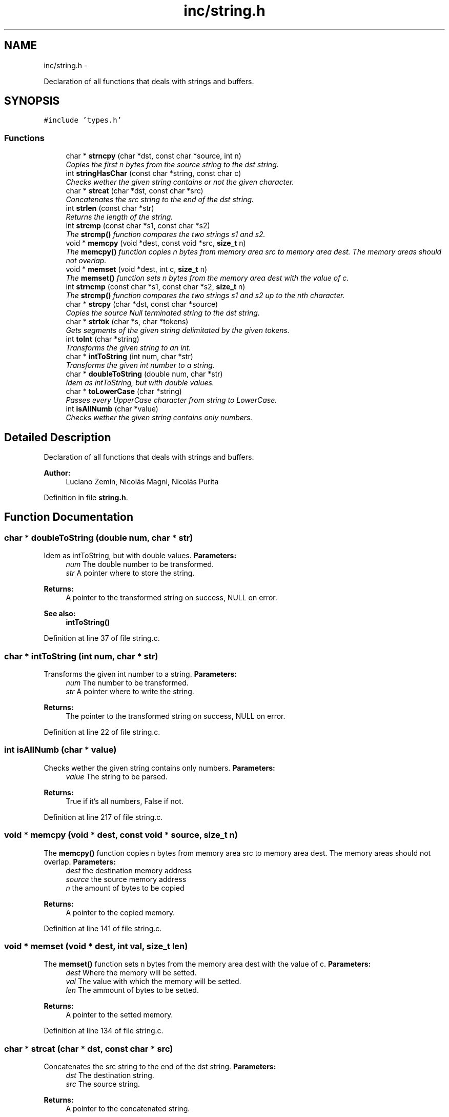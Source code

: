 .TH "inc/string.h" 3 "18 May 2010" "Version 1.0" "flying-high" \" -*- nroff -*-
.ad l
.nh
.SH NAME
inc/string.h \- 
.PP
Declaration of all functions that deals with strings and buffers.  

.SH SYNOPSIS
.br
.PP
\fC#include 'types.h'\fP
.br

.SS "Functions"

.in +1c
.ti -1c
.RI "char * \fBstrncpy\fP (char *dst, const char *source, int n)"
.br
.RI "\fICopies the first n bytes from the source string to the dst string. \fP"
.ti -1c
.RI "int \fBstringHasChar\fP (const char *string, const char c)"
.br
.RI "\fIChecks wether the given string contains or not the given character. \fP"
.ti -1c
.RI "char * \fBstrcat\fP (char *dst, const char *src)"
.br
.RI "\fIConcatenates the src string to the end of the dst string. \fP"
.ti -1c
.RI "int \fBstrlen\fP (const char *str)"
.br
.RI "\fIReturns the length of the string. \fP"
.ti -1c
.RI "int \fBstrcmp\fP (const char *s1, const char *s2)"
.br
.RI "\fIThe \fBstrcmp()\fP function compares the two strings s1 and s2. \fP"
.ti -1c
.RI "void * \fBmemcpy\fP (void *dest, const void *src, \fBsize_t\fP n)"
.br
.RI "\fIThe \fBmemcpy()\fP function copies n bytes from memory area src to memory area dest. The memory areas should not overlap. \fP"
.ti -1c
.RI "void * \fBmemset\fP (void *dest, int c, \fBsize_t\fP n)"
.br
.RI "\fIThe \fBmemset()\fP function sets n bytes from the memory area dest with the value of c. \fP"
.ti -1c
.RI "int \fBstrncmp\fP (const char *s1, const char *s2, \fBsize_t\fP n)"
.br
.RI "\fIThe \fBstrcmp()\fP function compares the two strings s1 and s2 up to the nth character. \fP"
.ti -1c
.RI "char * \fBstrcpy\fP (char *dst, const char *source)"
.br
.RI "\fICopies the source Null terminated string to the dst string. \fP"
.ti -1c
.RI "char * \fBstrtok\fP (char *s, char *tokens)"
.br
.RI "\fIGets segments of the given string delimitated by the given tokens. \fP"
.ti -1c
.RI "int \fBtoInt\fP (char *string)"
.br
.RI "\fITransforms the given string to an int. \fP"
.ti -1c
.RI "char * \fBintToString\fP (int num, char *str)"
.br
.RI "\fITransforms the given int number to a string. \fP"
.ti -1c
.RI "char * \fBdoubleToString\fP (double num, char *str)"
.br
.RI "\fIIdem as intToString, but with double values. \fP"
.ti -1c
.RI "char * \fBtoLowerCase\fP (char *string)"
.br
.RI "\fIPasses every UpperCase character from string to LowerCase. \fP"
.ti -1c
.RI "int \fBisAllNumb\fP (char *value)"
.br
.RI "\fIChecks wether the given string contains only numbers. \fP"
.in -1c
.SH "Detailed Description"
.PP 
Declaration of all functions that deals with strings and buffers. 

\fBAuthor:\fP
.RS 4
Luciano Zemin, Nicolás Magni, Nicolás Purita 
.RE
.PP

.PP
Definition in file \fBstring.h\fP.
.SH "Function Documentation"
.PP 
.SS "char * doubleToString (double num, char * str)"
.PP
Idem as intToString, but with double values. \fBParameters:\fP
.RS 4
\fInum\fP The double number to be transformed. 
.br
\fIstr\fP A pointer where to store the string.
.RE
.PP
\fBReturns:\fP
.RS 4
A pointer to the transformed string on success, NULL on error.
.RE
.PP
\fBSee also:\fP
.RS 4
\fBintToString()\fP 
.RE
.PP

.PP
Definition at line 37 of file string.c.
.SS "char * intToString (int num, char * str)"
.PP
Transforms the given int number to a string. \fBParameters:\fP
.RS 4
\fInum\fP The number to be transformed. 
.br
\fIstr\fP A pointer where to write the string.
.RE
.PP
\fBReturns:\fP
.RS 4
The pointer to the transformed string on success, NULL on error. 
.RE
.PP

.PP
Definition at line 22 of file string.c.
.SS "int isAllNumb (char * value)"
.PP
Checks wether the given string contains only numbers. \fBParameters:\fP
.RS 4
\fIvalue\fP The string to be parsed.
.RE
.PP
\fBReturns:\fP
.RS 4
True if it's all numbers, False if not. 
.RE
.PP

.PP
Definition at line 217 of file string.c.
.SS "void * memcpy (void * dest, const void * source, \fBsize_t\fP n)"
.PP
The \fBmemcpy()\fP function copies n bytes from memory area src to memory area dest. The memory areas should not overlap. \fBParameters:\fP
.RS 4
\fIdest\fP the destination memory address 
.br
\fIsource\fP the source memory address 
.br
\fIn\fP the amount of bytes to be copied
.RE
.PP
\fBReturns:\fP
.RS 4
A pointer to the copied memory. 
.RE
.PP

.PP
Definition at line 141 of file string.c.
.SS "void * memset (void * dest, int val, \fBsize_t\fP len)"
.PP
The \fBmemset()\fP function sets n bytes from the memory area dest with the value of c. \fBParameters:\fP
.RS 4
\fIdest\fP Where the memory will be setted. 
.br
\fIval\fP The value with which the memory will be setted. 
.br
\fIlen\fP The ammount of bytes to be setted.
.RE
.PP
\fBReturns:\fP
.RS 4
A pointer to the setted memory. 
.RE
.PP

.PP
Definition at line 134 of file string.c.
.SS "char * strcat (char * dst, const char * src)"
.PP
Concatenates the src string to the end of the dst string. \fBParameters:\fP
.RS 4
\fIdst\fP The destination string. 
.br
\fIsrc\fP The source string.
.RE
.PP
\fBReturns:\fP
.RS 4
A pointer to the concatenated string. 
.RE
.PP

.PP
Definition at line 67 of file string.c.
.SS "int strcmp (const char * s1, const char * s2)"
.PP
The \fBstrcmp()\fP function compares the two strings s1 and s2. \fBParameters:\fP
.RS 4
\fIs1\fP The first string to be compared. 
.br
\fIs2\fP The second string to be compared.
.RE
.PP
\fBReturns:\fP
.RS 4
It returns an integer less than, equal to, or greater than zero if s1 is found, respectively, to be less than, to match, or be greater than s2. 
.RE
.PP

.PP
Definition at line 82 of file string.c.
.SS "char * strcpy (char * dst, const char * source)"
.PP
Copies the source Null terminated string to the dst string. \fBParameters:\fP
.RS 4
\fIdst\fP Where to copy the string. 
.br
\fIsource\fP The Null terminated string to be copied.
.RE
.PP
\fBReturns:\fP
.RS 4
A pointer to the copied string. 
.RE
.PP

.PP
Definition at line 114 of file string.c.
.SS "int stringHasChar (const char * string, const char c)"
.PP
Checks wether the given string contains or not the given character. \fBParameters:\fP
.RS 4
\fIstring\fP The string to be checked. 
.br
\fIc\fP The character to be checked.
.RE
.PP
\fBReturns:\fP
.RS 4
True if found, False if not. 
.RE
.PP

.PP
Definition at line 59 of file string.c.
.SS "int strlen (const char * str)"
.PP
Returns the length of the string. \fBParameters:\fP
.RS 4
\fIstr\fP The string whose length will be calculated.
.RE
.PP
\fBReturns:\fP
.RS 4
The length of the given string. 
.RE
.PP

.PP
Definition at line 76 of file string.c.
.SS "int strncmp (const char * s1, const char * s2, \fBsize_t\fP n)"
.PP
The \fBstrcmp()\fP function compares the two strings s1 and s2 up to the nth character. \fBParameters:\fP
.RS 4
\fIs1\fP The first string to be compared. 
.br
\fIs2\fP The second string to be compared. 
.br
\fIn\fP The amount of bytes to be taken into acount form each string.
.RE
.PP
\fBReturns:\fP
.RS 4
It returns an integer less than, equal to, or greater than zero if s1 is found, respectively, to be less than, to match, or be greater than s2. 
.RE
.PP

.PP
Definition at line 95 of file string.c.
.SS "char * strncpy (char * dst, const char * source, int n)"
.PP
Copies the first n bytes from the source string to the dst string. \fBParameters:\fP
.RS 4
\fIdst\fP The destination string. 
.br
\fIsource\fP The source string. 
.br
\fIn\fP The ammount of bytes to be copied.
.RE
.PP
\fBReturns:\fP
.RS 4
A pointer to the copied string. 
.RE
.PP

.PP
Definition at line 105 of file string.c.
.SS "char * strtok (char * s, char * tokens)"
.PP
Gets segments of the given string delimitated by the given tokens. \fBParameters:\fP
.RS 4
\fIs\fP The string to be segmentated. 
.br
\fItokens\fP The tokens that limitate the segments.
.RE
.PP
\fBReturns:\fP
.RS 4
A pointer to the current segment. 
.RE
.PP

.PP
Definition at line 154 of file string.c.
.SS "int toInt (char * string)"
.PP
Transforms the given string to an int. \fBParameters:\fP
.RS 4
\fIstring\fP The string to be parsed.
.RE
.PP
\fBReturns:\fP
.RS 4
The int value of the string on success, -1 on error. 
.RE
.PP

.PP
Definition at line 194 of file string.c.
.SS "char * toLowerCase (char * string)"
.PP
Passes every UpperCase character from string to LowerCase. \fBParameters:\fP
.RS 4
\fIstring\fP The string to be lowercased.
.RE
.PP
\fBReturns:\fP
.RS 4
A pointer to the lowercased string on success, NULL on error. 
.RE
.PP

.PP
Definition at line 204 of file string.c.
.SH "Author"
.PP 
Generated automatically by Doxygen for flying-high from the source code.
